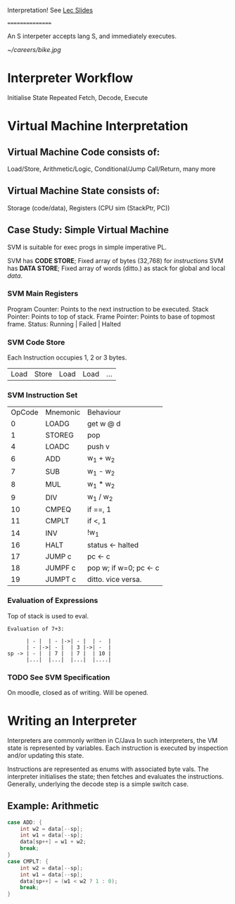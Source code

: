Interpretation!
See [[https://moodle.gla.ac.uk/pluginfile.php/6880076/mod_resource/content/5/04.Interpretation.pdf][Lec Slides]]

================

An S interpeter accepts lang S, and immediately executes.

[[~/careers/bike.jpg]]


* Interpreter Workflow
Initialise State
Repeated Fetch, Decode, Execute

* Virtual Machine Interpretation
** Virtual Machine Code consists of:
Load/Store, Arithmetic/Logic, Conditional/Jump
Call/Return, many more
** Virtual Machine State consists of:
Storage (code/data), Registers (CPU sim (StackPtr, PC))
** Case Study: Simple Virtual Machine
SVM is suitable for exec progs in simple imperative PL.

SVM has *CODE STORE*; Fixed array of bytes (32,768) for /instructions/
SVM has *DATA STORE*; Fixed array of words (ditto.) as stack for global
                                                    and local /data/.
*** SVM Main Registers
Program Counter: Points to the next instruction to be executed.
Stack Pointer: Points to top of stack.
Frame Pointer: Points to base of topmost frame.
Status: Running | Failed | Halted

*** SVM Code Store
Each Instruction occupies 1, 2 or 3 bytes.
| Load | Store | Load | Load | ... |
*** SVM Instruction Set
| OpCode | Mnemonic | Behaviour              |
|      0 | LOADG    | get w @ d              |
|      1 | STOREG   | pop                    |
|      4 | LOADC    | push v                 |
|      6 | ADD      | w_1 + w_2              |
|      7 | SUB      | w_1 - w_2              |
|      8 | MUL      | w_1 * w_2              |
|      9 | DIV      | w_1 / w_2              |
|     10 | CMPEQ    | if ==, 1               |
|     11 | CMPLT    | if <, 1                |
|     14 | INV      | !w_1                   |
|     16 | HALT     | status <- halted       |
|     17 | JUMP c   | pc <- c                |
|     18 | JUMPF c  | pop w; if w=0; pc <- c |
|     19 | JUMPT c  | ditto. vice versa.     |

*** Evaluation of Expressions
Top of stack is used to eval.
: Evaluation of 7+3:
:
:       | - |  | - |->| - |  | -  |
:       | - |->| - |  | 3 |->| -  |
: sp -> | - |  | 7 |  | 7 |  | 10 |
:       |...|  |...|  |...|  |....|
*** TODO See SVM Specification
On moodle, closed as of writing. Will be opened.

* Writing an Interpreter
Interpreters are commonly written in C/Java
In such interpreters, the VM state is represented by variables.
Each instruction is executed by inspection and/or updating this state.

Instructions are represented as enums with associated byte vals.
The interpreter initialises the state; then fetches and evaluates the instructions.
Generally, underlying the decode step is a simple switch case.
** Example: Arithmetic
:LOGBOOK:
CLOCK: [2024-02-02 Fri 14:06]--[2024-02-02 Fri 14:33] =>  0:27
:END:
#+BEGIN_SRC java
case ADD: {
    int w2 = data[--sp];
    int w1 = data[--sp];
    data[sp++] = w1 + w2;
    break;
}
case CMPLT: {
    int w2 = data[--sp];
    int w1 = data[--sp];
    data[sp++] = (w1 < w2 ? 1 : 0);
    break;
}
#+END_SRC
